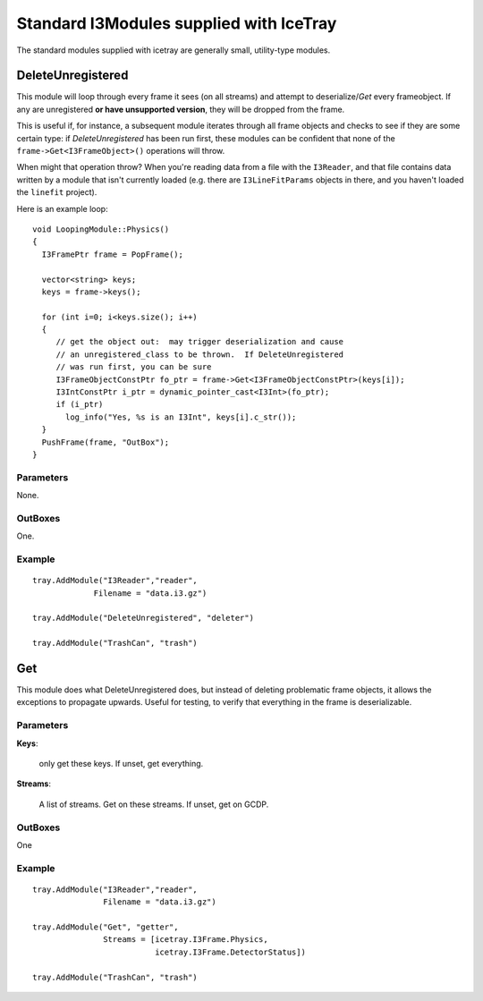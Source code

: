 Standard I3Modules supplied with IceTray
========================================

The standard modules supplied with icetray are generally small,
utility-type modules.

DeleteUnregistered
------------------

This module will loop through every frame it sees (on all streams) and
attempt to deserialize/*Get* every frameobject.  If any are
unregistered **or have unsupported version**, they will be dropped
from the frame.

This is useful if, for instance, a subsequent module iterates through
all frame objects and checks to see if they are some certain type: if
*DeleteUnregistered* has been run first, these modules can be
confident that none of the ``frame->Get<I3FrameObject>()`` operations
will throw.  

When might that operation throw?  When you're reading data from a file
with the ``I3Reader``, and that file contains data written by a module
that isn't currently loaded (e.g. there are ``I3LineFitParams``
objects in there, and you haven't loaded the ``linefit`` project).

.. highlight:: cpp

Here is an example loop::

  void LoopingModule::Physics()
  {
    I3FramePtr frame = PopFrame();
    
    vector<string> keys;
    keys = frame->keys();

    for (int i=0; i<keys.size(); i++)
    {
       // get the object out:  may trigger deserialization and cause
       // an unregistered_class to be thrown.  If DeleteUnregistered
       // was run first, you can be sure 
       I3FrameObjectConstPtr fo_ptr = frame->Get<I3FrameObjectConstPtr>(keys[i]);
       I3IntConstPtr i_ptr = dynamic_pointer_cast<I3Int>(fo_ptr);
       if (i_ptr)
         log_info("Yes, %s is an I3Int", keys[i].c_str());
    }
    PushFrame(frame, "OutBox"); 
  }

Parameters
^^^^^^^^^^
None.

OutBoxes
^^^^^^^^
One.

Example
^^^^^^^
.. highlight:: python

::

  tray.AddModule("I3Reader","reader",
               Filename = "data.i3.gz")

  tray.AddModule("DeleteUnregistered", "deleter")

  tray.AddModule("TrashCan", "trash")


Get
---

This module does what DeleteUnregistered does, but instead of deleting
problematic frame objects, it allows the exceptions to propagate
upwards.  Useful for testing, to verify that everything in the frame
is deserializable.

Parameters
^^^^^^^^^^

**Keys**:

  only get these keys.  If unset, get everything.

**Streams**:

  A list of streams. Get on these streams.  If unset, get on GCDP.


OutBoxes
^^^^^^^^

One

Example
^^^^^^^
::

  tray.AddModule("I3Reader","reader",
                 Filename = "data.i3.gz")

  tray.AddModule("Get", "getter",
                 Streams = [icetray.I3Frame.Physics,
                            icetray.I3Frame.DetectorStatus])

  tray.AddModule("TrashCan", "trash")


  





       

   
  


   






   


